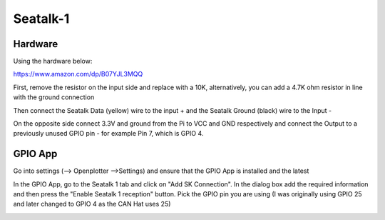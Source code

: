 Seatalk-1
#########

Hardware
********

Using the hardware below:

https://www.amazon.com/dp/B07YJL3MQQ

First, remove the resistor on the input side and replace with a 10K, alternatively, you can add a 4.7K ohm resistor in line with the ground connection

Then connect the Seatalk Data (yellow) wire to the input + and the Seatalk Ground (black) wire to the Input -

On the opposite side connect 3.3V and ground from the Pi to VCC and GND respectively and connect the Output to a previously unused GPIO pin - for example Pin 7, which is GPIO 4. 

GPIO App
********

Go into settings (--> Openplotter -->Settings) and ensure that the GPIO App is installed and the latest

In the GPIO App, go to the Seatalk 1 tab and click on "Add SK Connection".  In the dialog box add the required information and then press the "Enable Seatalk 1 reception" button.  Pick the GPIO pin you are using (I was originally using GPIO 25 and later changed to GPIO 4 as the CAN Hat uses 25)

.. image:: img/st1-1.png
